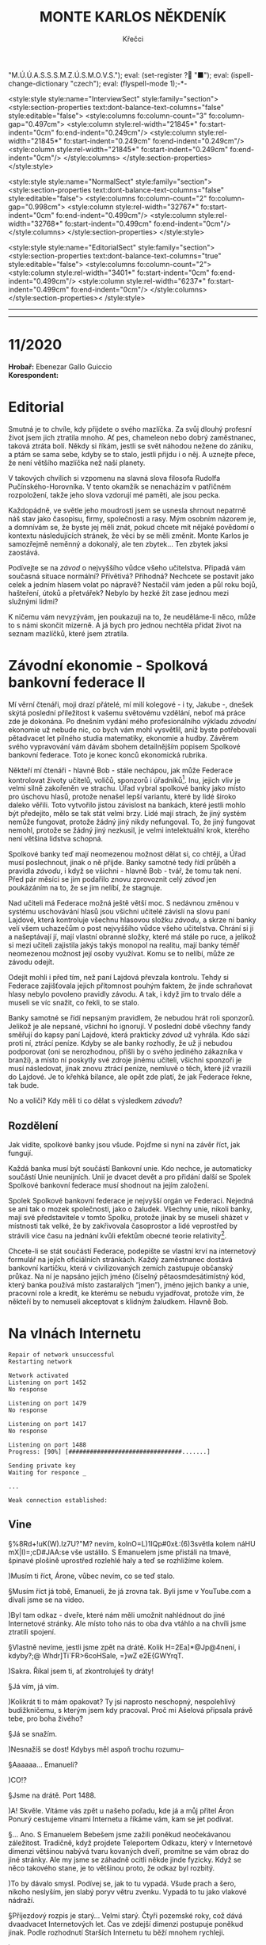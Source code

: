 # -*-eval: (setq-local org-footnote-section "Poznámky"); eval: (set-input-method "czech-qwerty"); eval: (set-register ?\' "“"); eval: (set-register ?\" "„");eval: (set-register ? "M.Ú.Ú.A.S.S.S.M.Z.Ú.S.M.O.V.S."); eval: (set-register ? "■"); eval: (ispell-change-dictionary "czech"); eval: (flyspell-mode 1);-*-
:stuff:
<style:style style:name="InterviewSect" style:family="section">
<style:section-properties text:dont-balance-text-columns="false" style:editable="false">
<style:columns fo:column-count="3" fo:column-gap="0.497cm">
<style:column style:rel-width="21845*" fo:start-indent="0cm" fo:end-indent="0.249cm"/>
<style:column style:rel-width="21845*" fo:start-indent="0.249cm" fo:end-indent="0.249cm"/>
<style:column style:rel-width="21845*" fo:start-indent="0.249cm" fo:end-indent="0cm"/>
</style:columns>
</style:section-properties>
</style:style>

<style:style style:name="NormalSect" style:family="section">
<style:section-properties text:dont-balance-text-columns="false" style:editable="false">
<style:columns fo:column-count="2" fo:column-gap="0.998cm">
<style:column style:rel-width="32767*" fo:start-indent="0cm" fo:end-indent="0.499cm"/>
<style:column style:rel-width="32768*" fo:start-indent="0.499cm" fo:end-indent="0cm"/>
</style:columns>
</style:section-properties>
</style:style>

<style:style          style:name="EditorialSect"         style:family="section">
<style:section-properties                  text:dont-balance-text-columns="true"
style:editable="false">   <style:columns    fo:column-count="2">   <style:column
style:rel-width="3401*"      fo:start-indent="0cm"     fo:end-indent="0.499cm"/>
<style:column          style:rel-width="6237*"         fo:start-indent="0.499cm"
fo:end-indent="0cm"/>        </style:columns>        </style:section-properties><
/style:style>

# ' Toggle smart quotes
# \n		newline = new paragraph
# f			Enable footnotes
# date		Doesn't include date
# timestamp Doesn't include any time/date active/inactive stamps
# |			Includes tables.
# <			Toggle inclusion of the creation time in the exported file
# H:3		Exports 3 leavels of headings. 4th and on are treated as lists.
# toc		Doesn't include table of contents.
# num:1		Includes numbers of headings only, if they are or the 1st order.
# d			Doesn't include drawers.
# ^			Toggle TeX-like syntax for sub- and superscripts. If you write ‘^:{}’, ‘a_{b}’ is interpreted, but the simple ‘a_b’ is left as it is.
#+OPTIONS: ':t \n:t f:t date:nil <:nil |:t timestamp:nil H:nil toc:nil num:nil d:nil ^:t tags:nil
---------------------------------------------------------------------------------------------------------------------------------------
#+STARTUP: fnadjust
# Sort and renumber footnotes as they are being made.
---------------------------------------------------------------------------------------------------------------------------------------
#+OPTIONS: author:nil creator:nil
# Doesn't include author's name
# Doesn't include creator (= firm)
:END:
#+TITLE: MONTE KARLOS NĚKDENÍK
#+SUBTITLE: Křečci

* 11/2020
*Hrobař:* Ebenezar Gallo Guiccio
*Korespondent:* 
* Editorial                                                             :250:
Smutná je to chvíle, kdy přijdete o svého mazlíčka. Za svůj dlouhý profesní život jsem jich ztratila mnoho. Ať pes, chameleon nebo dobrý zaměstnanec, taková ztráta bolí. Někdy si říkám, jestli se svět náhodou nežene do zániku, a ptám se sama sebe, kdyby se to stalo, jestli přijdu i o něj. A uznejte přece, že není většího mazlíčka než naší planety.

V takových chvílích si vzpomenu na slavná slova filosofa Rudolfa Pučínského-Horovníka. V tento okamžik se nenacházím v patřičném rozpoložení, takže jeho slova vzdorují mé paměti, ale jsou pecka.

Každopádně, ve světle jeho moudrosti jsem se usnesla shrnout nepatrně náš stav jako časopisu, firmy, společnosti a rasy. Mým osobním názorem je, a domnívám se, že byste jej měli znát, pokud chcete mít nějaké povědomí o kontextu následujících stránek, že věci by se měli změnit. Monte Karlos je samozřejmě neměnný a dokonalý, ale ten zbytek... Ten zbytek jaksi zaostává.

Podívejte se na /závod/ o nejvyššího vůdce všeho učitelstva. Připadá vám současná situace normální? Přívětivá? Příhodná? Nechcete se postavit jako celek a jedním hlasem volat po nápravě? Nestačil vám jeden a půl roku bojů, hašteření, útoků a přetvářek? Nebylo by hezké žít zase jednou mezi služnými lidmi?

K ničemu vám nevyzývám, jen poukazuji na to, že neuděláme-li něco, může to s námi skončit mizerně. A já bych pro jednou nechtěla přidat život na seznam mazlíčků, které jsem ztratila.
* Závodní ekonomie - Spolková bankovní federace II
Mí věrní čtenáři, moji drazí přátelé, mí milí kolegové - i ty, Jakube -, dnešek skýtá poslední příležitost k vašemu světovému vzdělání, neboť má práce zde je dokonána. Po dnešním vydání mého profesionálního výkladu /závodní/ ekonomie už nebude nic, co bych vám mohl vysvětlil, aniž byste potřebovali pětadvacet let pilného studia matematiky, ekonomie a hudby. Závěrem svého vypravování vám dávám sbohem detailnějším popisem Spolkové bankovní federace. Toto je konec konců ekonomická rubrika.

Někteří mí čtenáři - hlavně Bob - stále nechápou, jak může Federace kontrolovat životy učitelů, voličů, sponzorů i úřadníků[fn:1]. Inu, jejich vliv je velmi silně zakořeněn ve strachu. Úřad vybral spolkové banky jako místo pro úschovu hlasů, protože nenašel lepší variantu, které by lidé široko daleko věřili. Toto vytvořilo jistou závislost na bankách, které jestli mohlo být předejito, mělo se tak stát velmi brzy. Lidé mají strach, že jiný systém nemůže fungovat, protože žádný jiný nikdy nefungoval. To, že jiný fungovat nemohl, protože se žádný jiný nezkusil, je velmi intelektuální krok, kterého není většina lidstva schopná.

Spolkové banky teď mají neomezenou možnost dělat si, co chtějí, a Úřad musí poslechnout, jinak o ně přijde. Banky samotné tedy řídí průběh a pravidla /závodu/, i když se všichni - hlavně Bob - tvář, že tomu tak není. Před pár měsíci se jim podařilo znovu zprovoznit celý /závod/ jen poukázáním na to, že se jim nelíbí, že stagnuje.

Nad učiteli má Federace možná ještě větší moc. S nedávnou změnou v systému uschovávání hlasů jsou všichni učitelé závislí na slovu paní Lajdové, která kontroluje všechnu hlasovou složku /závodu/, a skrze ní banky velí všem uchazečům o post nejvyššího vůdce všeho učitelstva. Chrání si ji a našeptávají jí, mají vlastní obranné složky, které má stále po ruce, a jelikož si mezi učiteli zajistila jakýs takýs monopol na realitu, mají banky téměř neomezenou možnost její osoby využívat. Komu se to nelíbí, může ze závodu odejít.

Odejít mohli i před tím, než paní Lajdová převzala kontrolu. Tehdy si Federace zajišťovala jejich přítomnost pouhým faktem, že jinde schraňovat hlasy nebylo povoleno pravidly závodu. A tak, i když jim to trvalo déle a museli se víc snažit, co řekli, to se stalo.

Banky samotné se řídí nepsaným pravidlem, že nebudou hrát roli sponzorů. Jelikož je ale nepsané, všichni ho ignorují. V poslední době všechny fandy směřují do kapsy paní Lajdové, která prakticky /závod/ už vyhrála. Kdo sází proti ní, ztrácí peníze. Kdyby se ale banky rozhodly, že už ji nebudou podporovat (oni se nerozhodnou, přišli by o svého jediného zákazníka v branži), a místo ní poskytly své zdroje jinému učiteli, všichni sponzoři je musí následovat, jinak znovu ztrácí peníze, nemluvě o těch, které již vrazili do Lajdové. Je to křehká bilance, ale opět zde platí, že jak Federace řekne, tak bude.

No a voliči? Kdy měli ti co dělat s výsledkem /závodu/?
** Rozdělení
Jak vidíte, spolkové banky jsou všude. Pojďme si nyní na závěr říct, jak fungují.

Každá banka musí být součástí Bankovní unie. Kdo nechce, je automaticky součástí Unie neunijních. Unií je dvacet devět a pro přidání další se Spolek Spolkové bankovní federace musí shodnout na jejím založení.

Spolek Spolkové bankovní federace je nejvyšší orgán ve Federaci. Nejedná se ani tak o mozek společnosti, jako o žaludek. Všechny unie, nikoli banky, mají své představitele v tomto Spolku, protože jinak by se museli sházet v místnosti tak velké, že by zakřivovala časoprostor a lidé veprostřed by strávili více času na jednání kvůli efektům obecné teorie relativity[fn:2].

Chcete-li se stát součástí Federace, podepište se vlastní krví na internetový formulář na jejích oficiálních stránkách. Každý zaměstnanec dostává bankovní kartičku, která v civilizovaných zemích zastupuje občanský průkaz. Na ní je napsáno jejich jméno (číselný pětaosmdesátimístný kód, který banka používá místo zastaralých "jmen"), jméno jejich banky a unie, pracovní role a kredit, ke kterému se nebudu vyjadřovat, protože vím, že někteří by to nemuseli akceptovat s klidným žaludkem. Hlavně Bob.
* Na vlnách Internetu
~Repair of network unsuccessful~
~Restarting network~

~Network activated~
~Listening on port 1452~
~No response~

~Listening on port 1479~
~No response~

~Listening on port 1417~
~No response~

~Listening on port 1488~
~Progress: [90%] [################################.......]~

~Sending private key~
~Waiting for responce _~

~...~

~Weak connection established:~
** Vine
§%8Rd+!uK(W).Iz7U?"M? nevím, kolnO=L)1IQp#0x\L:(6)3světla kolem náHU mX|I)=;cD#JAA:se vše ustálilo. S Emanuelem jsme přistáli na tmavé, špinavé plošině uprostřed rozlehlé haly a teď se rozhlížíme kolem.

)Musím ti říct, Árone, vůbec nevím, co se teď stalo.

§Musím říct já tobě, Emanueli, že já zrovna tak. Byli jsme v YouTube.com a dívali jsme se na video.

)Byl tam odkaz - dveře, které nám měli umožnit nahlédnout do jiné Internetové stránky. Ale místo toho nás to oba dva vtáhlo a na chvíli jsme ztratili spojení.

§Vlastně nevíme, jestli jsme zpět na drátě. Kolik H=2Ea]*@Jp@4není, i kdyby?;@ Whdr]Ti`FR>6coHSale, =}wZ e2E{GWYrqT.

)Sakra. Říkal jsem ti, ať zkontroluješ ty dráty!

§Já vím, já vím.

)Kolikrát ti to mám opakovat? Ty jsi naprosto neschopný, nespolehlivý budižkničemu, s kterým jsem kdy pracoval. Proč mi Ašelová připsala právě tebe, pro boha živého?

§Já se snažím.

)Nesnažíš se dost! Kdybys měl aspoň trochu rozumu--

§Aaaaaa... Emanueli?

)CO!?

§Jsme na drátě. Port 1488.

)A! Skvěle. Vítáme vás zpět u našeho pořadu, kde já a můj přítel Áron Ponurý cestujeme vlnami Internetu a říkáme vám, kam se jet podívat.

§... Ano. S Emanuelem Bebešem jsme zažili poněkud neočekávanou záležitost. Tradičně, když projdete Teleportem Odkazu, který v Internetové dimenzi většinou nabývá tvaru kovaných dveří, promítne se vám obraz do jiné stránky. Ale my jsme se záhadně ocitli někde jinde fyzicky. Když se něco takového stane, je to většinou proto, že odkaz byl rozbitý.

)To by dávalo smysl. Podívej se, jak to tu vypadá. Všude prach a šero, nikoho neslyším, jen slabý poryv větru zvenku. Vypadá to tu jako vlakové nádraží.

§Příjezdový rozpis je starý... Velmi starý. Čtyři pozemské roky, což dává dvaadvacet Internetových let. Čas ve zdejší dimenzi postupuje poněkud jinak. Podle rozhodnutí Starších Internetu tu běží mnohem rychleji.

)Pomaleji.

§Ne, rychleji. Stane se toho víc ve stejné periodě.

)To je pomaleji.

§Ne, není.

)Je.

§Každopádně!

)Promiň.

§Tu nikdo neuklízel už pěknou řádku let.

)Z okna vidíme koleje, po kterých by měly přijíždět vlaky plné cestujících, ale rychlý pohled odhalí, proč žádný nevidíme. Koleje jsou přerušené sotva pět set metrů od stanice, kde končí náhlým štěrkem a kusy železa náhodně rozházenými po zemi.

§S Emanuelem vystupujeme ze stanice a před námi se ocitá ponurý a osamělý svět prázdnoty.

)Je to zahrada, ale bez života. Už to muselo být dávno, co Starší Internetu odpojili zdejší IP - Injekce Prosperity. Stromy stojí zcela mrtvé, jejich větve zčernalé a bez plodů či listí, a tráva se změnila v prach, který naše podrážky drtí za nepříjemného skřípání při každém kroku.

§Procházíme kolem zcela zničené sochy, která letivše jakoby udeřená ohromnou silou leží s rozdrcenými rysy deset metrů od stojanu a je k nerozeznání. U stojanu je dávno nečitelný nápis a... stopky, nastavené na šest sekund.

)O takových místech jsem četl. Když Starší Internetu odpojí IP, není tomu dlouho, než stránka zmizí z paměti počítačů. Takové ubohé místo pak přežívá jen v nevymazaných /cachích/[fn:3] zapomenutých internetových prohlížečů. Pravidelné větry zvané DBH (Delete browsing history) ničí zdejší krajinu k nerozeznání. Ta socha, stejně jako další, které vidíme cestou, byla odnesena větrem. Podle mě není pochyb - ocitli jsme se ve stránce, která byla vymazána z Internetu a toto je jen její zapomenutá vzpomínka.

§Odpojené stránky požírají sami sebe jako paraziti donekonečna, až z nich nezbude nic než trosky a prach.

)S Emanuelem procházíme kolem zbořeného pavilonu. Střecha je propadlá a okenice jakoby vylomené. Jejich dřevo leží uprostřed bývalého majestátního prostoru, spálené na uhel. Kolem se povalují tenké, roztrhané hadry, jejichž barvu není možné určit už ani forenzně.

§Zřejmě bandité Dark Webu. Uprchlíci z očí Starších Internetu či služebníci Temné strany, zrození v hlubinách Dark Webu a vyslaní tamních chaosem na mise zákeřnosti. Radši se tu nezdržovat.

)Jdeme dál a před námi se otevírá pohled mezi trouchnivými stromy na stavbu kdysi velké impozantnosti. Její zdi a věže jsou naprosto zbořené, jakoby seshora.

§To se stává. Poškozené pakety padají na opuštěné stránky jako meteority z nebes a ničí, co je napadne. Pojďme se podívat.

)Proti mému lepšímu úsudku jsem následoval Emanuela a vidím na vlastní oči vnitřek této stavby. Je kamenná, s mramorovou podlahou, poškrábanou a zašpiněnou, ale místy proniká nánosy prachu a plísně bělost ztracených dní.

§Je tu mnoho místa, většina zaplněná knihami. V opuštěných knihovnách v jiných dimenzích by se dávno oblékly do pavučin, ale zde ani pavoukovci nemohou přežít. Drobná zvířata mizí velmi rychle.

)Avšak z velikosti knihovny je patrné, že neschraňovala jen knihy. Jsou tu prostory pro celé další budovy, prázdnější než prázdnota sama. Bílé sluneční paprsky pronikají oslabené bojem s hustými mraky škvírami ve zdech a stropech a osvětlují chodby a zákoutí, které musely být udržovány elektrickým osvětlením. To je ale dávno v zapomnění času, spolu se vším ostatním.

§Je to smutný pohled.

)A nebezpečný. Vítr se může vrátit každou chvíli a nikdo neví, kdy vám poškozený paket spadne na hlavu. Nemluvě o těch banditech.

§Dobrá. S Áronem se vracíme na nádraží, kde ale není žádný další odkaz, kterým bychom se mohli dostat pryč. Vlaky tu nejezdí a nikdo nás jen tak nevyzvedne. Nezbývá, než opustit Internet docela.

)To ale není jen tak. Nemůžete jenom vystoupit, kde chcete a kam chcete. Na nádraží jsme viděli Cestovač, tzv. Router, který spojuje naši dimenzi s touto. Ten vás vždy zavede do nebo z Internetu, ale pouze do počítače, ke kterému je připojený. My dva máme připravený počítač ve studiu Monte Karlos, ale tam se teď nemůžeme dostat.

§Uvidíme, kde skončíme. Oba se dotýkáme zlatého stojanu s rudě zářícím kamenem na vrchu a neviděná síla nás tahá vzhůru skrz digitální překladač, který mění jedničky a nuly v protony a neutrony.

"Co to sakra je?"

)Ocitli jsme se v pokoji nějakého chlapce...

"Je mi sedmnáct!"

)... sedmnáctiletého chlapce, který se v pyžamu chystal podívat se na YouTube. Opatrně, ať se neztratíš, chlapče.

"Vypadněte z mého pokoje!"

§Ano, Árone. Ten chlapec po nás chce, abychom ho nechali v míru a pokoji.

"V /jiném/ pokoji, hlavně!"

)Tak dobrá. Děkujeme vám znovu, že jste k nám zavítali.

§Pro dnešek se s vámi loučíme.

$A Bytu zdar!

"/Vypadněte!/"

~Connection terminated~
* Závod
** Vývoj                                                                :400:
Veřejným světem otřásla nedávná zpráva, vysílaná na všech kanálech všech dimenzí, že Rada Odvážných byla rozpuštěna. Časy se mění, řeka dění odnáší kapky současnosti do oceánu zapomnění, ano ano, ale tohle jsme opravdu nečekali.

Zpráva byla vyhlášená paní Lajdovou osobně, ve videu, ve kterém se necharakteristicky ukázala z masa a kostí[fn:4]. M.Ú.Ú.A.S.S.S.M.Z.Ú.S.M.O.V.S. nás nepřipravil na žádné podobné prohlášení, ale po horečném telefonátu s paní Lajdovou a Spolkovými bankami vehementně přitakával. Nezbývá než hodit podezření a konspirace za hlavu a přijmout to jako skutečnost.

Nikdo pak nebyl zaskočen následným dodatkem, že žebříček Dvaceti statečných se stává soukromým vlastnictvím jeho nejvýše postaveného kantora, současně (a možná navěky) paní Lajdové, a nebude dále zveřejňován. Monte Karlos se pokusilo sestavit si žebříček vlastní, ale jelikož je pořadí učitelů v /závodě/ počítáno podle jejich hlasů a jelikož jsou tyto hlasy umístěny v paranoidně nespolupracujících Spolkových bankách a jelikož každý učitel platí měsíční poplatek paní Lajdové, většinou v podobě hlasů, nemáme dostatečná data takový krok učinit.

"Paní Lajdová klouže hlouběji a hlouběji do roztoku paranoi a megalomanství," řekl Někdeníku odborník Alberto Buštěníče[fn:5]. "Její kroky jsou závratně ovlivněné sebemenšími událostmi." Někdeník s jeho soudem souhlasí. Po nezdařilé koupi vojska od pana Horkého poslala zbytky své rozpadající se armády, obsadila jeho území a přivlastnila si jeho vojáky. Spolu s absolutní vládou nad Spolkovými bankami, které jí poskytují víc podpory, čím víc má hlasů, se jí podařilo zahnat všechny své odpůrce do kouta a získat hlasů ještě víc.

Některé vlády světa a vesmíru se koukají jejím směrem s nepříjemnou předtuchou. Jistí boháči už připravují odvetný tým, který zatím nečině postává opodál, protože Lajdová od předminulého pátku odmítá opustit svou dimenzi i v podobě hologramu (anonymní zdroje říkají, že po konfliktu s neznámým kantorem se bojí o svou bezpečnost) a lokace její dimenze je zcela neznámá. Zmínění boháči vynakládají mnoho úsilí ji a centrum jejích armád lokalizovat, ale faktem zůstává, že kromě ní samotné a Spolkových banek nikdo neví, kde je, ani kudy se tam dostat.
** Rozhovor
Jelikož paní Lajdová úspěšně ovládla M.Ú.Ú.A.S.S.S.M.Z.Ú.S.M.O.V.S. a celý /závod/, musí se kantoři řídit její vyhláškou, že nesmí bez jejího svolení kontaktovat okolní svět. Lajdová takové svolení ještě neudělila. Monte Karlos tak zbyla jen jediná možnost - pozvat paní Lajdovou.

Byli jsme domluveni, vše bylo nachystáno, její hologramový stupínek čekal v našem studiu, ale když přišlo na tu očekávanou chvíli, nikdo se neobjevil. Naši technici hlásili náhlou ztrátu spojení. Bohužel, kvůli technickým potížím, za které byli patřiční odborníci vyhozeni, ač přísahali, že to nebyla jejich chyba, vám v tomto čísle nemůžeme přinést žádný rozhovor.

Ale nezoufejte, příště tu máme někoho extra.
* Korespondent
* Lifestyle
** Karlos-čepice
* Šeiner
** Lekce bankomata
*** Lekce XXX
Když se stanete bankomatem, vyfasujete malý přenosný tablet, kterým s vámi vaše banka komunikuje. Je to malá, roztomilá věcička, jejíhož zvonění jsem se děsila, schoulená ve stanu s koleny pod bradou.

Logicky jsem věděla, že to bylo zbytečné. Žádná banka neodsoudí bankomata během jedné noci, i když o mém porušení pravidel se jistě už mluví. Dřívěji toho dne jsem pomohla kantorům Horkému a Šeinerovi proti pravidlům /závodu/, když jsem je varovala na příchozí hrozbu. Bankomati nemají soudy - uděláte chybu a váš křeček to schytá.

Prakticky jsem se klepala hrůzou. Už několik hodin.

Z panického transu mě probraly kroky po travnaté podlaze. Šeiner zastínil světlo a jeho silueta padla na tablet přede mnou.

"Jste v pořádku, Kulibrko?" zeptal se mě. V pořádku? Ne, rozhodně jsem nebyla v pořádku. Porušila jsem pravidla a pak byla svědkem jejich mnohanásobně většího znesvěcení kantorem Lajdovou, která se mě pokusila zabít, ač věděla, že jsem bankomat a není to povolené.

Šeiner pokračoval, chápající mé rozpoložení. "Zdenka zmizela v Iráku. Nevíte, jaké portály tam jsou?"

Zdenka Lajdová, které Šeiner umístil do limuzíny sledovací zařízení, odjela do své dimenze a Šeiner tak ztratil spojení. Nikdo nevěděl, kde se schovává, ale my teď znali pozici portálu a to stačilo. /My/? Ne - ne my. Oni. Já jsem bankomat.

"Nepodařilo se mi převést její hlasy," řekl Šeiner. Horký zachytil signál, kterým Lajdová poslala své bance příkaz k převodu hlasů na jeho účet. Šeinerovi se ale nepovedl zreprodukovat. "Musí mít nějaké další bezpečnostní pojistky."

On a jeho bezpečnostní pojistky. Nebýt něho, nikdy bych se nedostala do této situace. Byla to jeho chyba, že jsem porušila pravidla. Chránila jsem /jeho/. A to na něj chtěla Lajdová střílet. Já jen byla v cestě.

Ale ne. Takhle se bankomat chovat nesmí. Emoce - to je zlo. Nic jsem ale neřekla, příliš zachvácená nepovoleným strachem. Tablet ležel na zemi nečinný, jako jsem měla zůstat já.

"Pojďte," pobídl mě Šeiner. "Máme spoustu práce."
*** Lekce XXXI
Hong Kong. Město divů. Nebo něčeho takového. Stála jsem vysoko nad ulicemi v dvaaosmdesátém patře vládní budovy a sledovala bilboard pověšený naproti přes ulici. "PŘIJĎTE DO KAMELOTU - MÁME RODINNÉ SLEVY!" Rychnovský pracuje rychle.

Za mnou seděl shromážděný sněm mnoha vládních úředníků na těch nejvyšších pozicích a tvářili se, že tam nejsem. Já se tvářila také a všichni jsme byli spokojení. Šeiner seděl na pohodlném křesle obklopený obleky s mračícími se tvářemi uvnitř.

"V takovém případě," vysvětloval, "by se vaše vláda těšila podpory výherce /závodu/. Čína má jistě také nějaké učitele a podobné kontakty... neuškodí."

"Kantore Šeinere," řekl předseda sněmu, "slibujete nám nejisté a matné výhody výměnou za mnoho peněz a práce."

"Tak to vezměme jinak." Šeiner se rozvalil a usmál. "Pravidelnými útoky na /nelegální/ internetové stránky si u nás koupíte svržení Lajdové. Sami nevíte, co s ní. My ano. Vy nemáte prostředky, my ano. Nejste chráněni pravidly /závodu/. My ano." Nechtěně jsem cukla hlavou. "Stojí vám to za to?"

Trvalo další čtyři hodiny, než se dohodli, že stojí.

Toho večera jsme kráčeli tmavými uličkami ve stínu příslovečného svícnu. Šeiner, byl na radaru paní Lajdové, ale v davu se jednoduše ztratí. Najednou mě vtáhl za rukáv do náhodného vchodu. Prošel rychle úzkou chodbou s jedním blikajícím světlem a narval nás oba do stísněného prostoru před prázdnou kasou ve výklenku, který v noci snil, že se stane pokojem.

"Haló?" volal třikrát, než zpoza pultu vyskočil malý Číňan v techno oblečení vhodném do všech patnácti ročních období.

"Si, señor?" zakvičel.

"Zásilky pro Muže světla."

"Heslo?"

"Jára Cimrman, ležící s PC."

"Ein Moment, bitte." Obchodník zalovil pod pultem a vytáhl dva předměty. Jeden vypadal jako malá krabička, ale zněl na skleněném pultě jako kus kovu. Druhý byl malý list papíru v neoznačené obálce.

Šeiner nejprve zkontroloval obálku. Čekala v ní vstupenka na virtuální sjezd Ča-PC-la. Druhý balík skýtal černý smartphone v plastovém obalu.

"счастливый?" zeptal se mužík u kasy.

"Ano," přikývl Šeiner. "Velmi."
*** Lekce XXXII
Bankomati cestují. Mezi dimenzemi, mezi městy, mezi sídly. Většinou autobusem.

Už třetí den jsem se plahočila v jednom pojízdném "domě" s Šeinerem, Horkým a Jakešovou. I v zimě je v Turecku vedro, to vám povím. Klimatizace pracovala naplno, ale nebyla postavená na dlouhodobou bitvu se sluncem.

Rychnovský k nám přisedl na naší poslední zastávce. Šeiner ho zasvěcoval. "... Čína je připravená náhodně odhalovat nelegální internetové sítě Iráku. Čekají na můj pokyn. Za pár dní máme schůzi s Ča-PC-lou," ukázal mým směrem. Můj svěřený učitel měl stále pocit, že jsem s ním na jedné lodi. Nevyvracela jsem mu to - jeho chyba. Nedělala jsem nic, jen poslouchala, jak by správný bankomat měl.

"Operace Tron ještě potřebuje Super-satelit. Což mi připomíná..." Hodil Horkému telefon, který si vyzvedl v Hong Kongu. "Počkej, až ti zavolám, že jsme připravení, Jiří."

"Ano, Jiří."

Rychnovský se usmál a četl ze svých poznámek. "Já jsem už dovezl vrtačky do Kamelotu. Velmi veřejně, dalo by se říct. Takže co je teď na programu?"

"Satelit," řekl Horký.

"Ano," Jakešová zvedla klobouk z čela a začala se jím ovívat. "S ním mám nápad. Potřebujeme nad ním kontrolu, ale také potřebujeme, aby si Zdenka nevšimla, že ji máme, je to tak?" Mužská část jízdy přikývla. Horký držel v rukou studenou plechovku od piva. Rychnovský si srovnával poznámky na listech papíru. Jakešová se letmo podívala na mě, ale když viděla, jak se tvářím, sáhla po Šeinerovi, který měl jediný volné ruce.

"Podrž mi to," řekla a hodila mu klobouk. Pak začala gestikulovat nově osvobozenými prsty. "Lajdová má kontakt mezi velením Satelitu na orbitu. Když něco uděláme, řeknou jí o tom. Když od nich neuslyší, dojde jí, že jsme něco udělali. Takže my musíme ovládnout ne Satelit, ale jeho posádku. Oni pak můžou sledovat, co chceme my, a říct Lajdové, co chceme, aby věděla."

"Jak si to představuješ?" zeptal se Horký. I já byla skeptická. Neznělo to jako plán, ale jeho chabé shrnutí.

"Podplatíme je. Nebo jim budeme vyhrožovat. Na tom nesejde." Šeiner se zamračil, ale než stihl protestovat, Jakešová pokračovala. "Mí počítačoví umělci vyrenderují krajinu tak, jak chceme, aby ji Lajdová viděla, a my přitom dostaneme skutečné snímky."

"Někdo by musel být nahoře a dohlížet na posádku osobně," namítl Rychnovský.

Jakešová pokrčila rameny. "Já mám volno." Náhle se vystrašeně rozhlédla po svých kluzkých přátelích. Viděla plechovku a poznámky a svůj klobouk. Pak se podíval na své ruce v rostoucí panice. "Kdo řídí?"
*** Lekce XXXIII
Z autobusu jsem vystoupila jako poslední. Byla jsem nejblíž východu, ale předstírala jsem, že mi upadla tužka. Uvnitř bylo horko k nevydržení, a protože se ukázalo, že nejsem tak dobře vycvičená, jak jsem si myslela, chtěla jsem se postavit svým nezvaným vjemům čelem a ukázat jim, kdo je pánem. Nával skutečností turecké pouště mě přinutil teskně zavzpomínat na to nesnesitelné dusno uvnitř, jakmile jsem seskočila z poledního schodu.

Stála jsem uprostřed obrovského architektonického projektu na dohled od hranice Turecka s Irákem a vesnice těsně za ní. Tisíce a tisíce lidí pobíhali všemi směry, včetně vertikálního, a nesli s sebou kovové pláty a dřevěná prkna.

"Vítejte ve stanici Alkesh," pozdravil nás odněkud se vynořivší průvodce. "Mohu vám nabídnout--"

"Ne," řekl Rychnovský.

"Ráda," řekla Jakešová.

"Zmiz," řekla Malá, která se k nám blížila dlouhými kroky. Průvodce se uklonil a odplazil se. "Jaká byla cesta?" zeptala se.

"Velmi pohodlná," odpověděl Šeiner.

"Od tebe to znamená cokoliv," usmála se Jakešová.

"Byl to děs," prohlásila Malá ze zkušenosti. "Ale tady je to ještě horší."

Horký se rozhlédl po malých lešeních a pilně pracujících Turcích. "Jde ti to dobře," pochválil ji.

"Jistě, že mi to jde dobře. Počkejte tu. Řeknu..." odkašlala si, "šéfovi, že jste dorazili." Všichni učitelé této prazvláštní jednotky měli stále problém s tím, že Macháček prozatím převzal vedoucí pozici. On byl jediný, kdo se ve válce vyznal.

Malá odešla. Promotala se mezi napůl sestavenými dřevěnými replikami armádních bunkrů a ztratila se mezi stovkami opálených vojáků cvičících mimo staveniště. O pár desítek minut později se vrátila s Macháčkem v patách. Všichni ostatní učitelé zatím obdivovali preciznost, s jakou se chopila svého uměleckého díla.

"Jak jde projekt Tron?" zeptal se Macháček po příslušných zdvořilostech.

"Podle plánu," řekl Horký.

"A vrtačky? Bilboardy?" Otočil se na Rychnovského, který pyšně přikývl. "Satelit?"

Jakešová mu vysvětlila svůj plán a Macháček se usmíval, což jsem brala jako výraz spokojenosti. Jeden nikdy neví... Macháček chtěl setkání pro tu chvíli rozpustit, když se ozval Šeiner. "Ne."

Všichni se na něj podívali. "Ne?" zeptal se Horký. "Ne?" přitakala Malá.

"Ne," stál si za svým Šeiner.

"Ne?" vyzvídal Rychnovský.

"Další člověk, který řekne 'ne,' dostane do holeně," varoval Šeiner a mával při tom svou vycházkovou holí. "Musím to opakovat?"

Jakešová zavrtěla hlavou. "Ne," řekla a dostala holí do holeně.

"Podplácení?" ptal se Šeiner nevěřícně. "Výhrůžky? Já nevěřím svým uším. My máme být /lepší/ než Zdenka. /Lepší/. O čem mluvíte je úplně stejné."

Horký zvedl ruku. "Poslouchej, chápu--"

"Ne!" Šeiner svíral svou hůl blednoucími klouby. "Ne! /Lepší/, řekl jsem. Žádné podplácení, žádné vyhrožování. Vysvětlíme jim, co se děje, a jestli nebudou spolupracovat, vymyslíme něco jiného! Rozumíme si?"

Rozhlížel se po všech přítomných, až jeho pohled padl na mě. Překvapilo mě, když nepovolil. Jako by vyzýval i mě.

"Dobře," souhlasil Macháček. "Když to nebude fungovat, vymyslíme něco jiného." Jeho lež byla očividná, ale Šeiner ji vidět nechtěl.
*** Lekce XXXIV
Učinila jsem rozhodnutí. Dávejte dobrý pozor - bankomat většinou není v pozici, kde by bylo nutné něco takového dělat, ale o to jsou ty momenty důležitější, kdy na vás svět volá, abyste se rozhodli sami za sebe.

Nebyla jsem nejlepší bankomat. Neúcta kantora Lajdové k pravidlům /závodu/ možná pramení z lidí jako já, kteří je sami neuctívají s patřičnou vervou. Takže mé rozhodnutí je následující - od této chvíle podle pravidel a pouze podle nich. Už žádné přešlapy, už žádné chyby a pochybnosti. Kodex je mým životem a jeho porušení jako bodnutí nože do mě samé.

"Něco si vyberte - ani nemusíte lhát." Šeiner stál uprostřed místnosti postavené z kabelů a cívek v obleku, který ho pokrýval od hlavy k patě, včetně očí. Mluvil do mikrofonu pověšeného za levé ucho a rozhlížel se vlevo i vpravo, jako by kolem byl někdo jiný než já. "Mluvte o SQL injekcích a zabezpečení http. Zmiňte Stuxnet a další internetové viry. Hlavně, ať se bojí."

Šeiner byl odříznutý od světa smrtelníků a napojen do virtuální schůze programu Oasis. Jeho vstupenka ho dostala na pravidelný sjezd počítačových expertů Ča-PC-la, kde připravoval základy pro bezpečný pochod vojáků své aliance.

"A kdybyste nenápadně zahrnuli, že Irák je velmi nezabezpečena země, byl bych vám vděčný." Chvíle ticha. Pak se široce usmál. "To je od vás milé. Teď--" Zazvonil mu telefon. "Promiňte. Někdo mě potřebuje. Ale vy už víte, co dělat, že?" Pauza. "Skvěle. Bytu zdar!"

Šeiner si sundal VR brýle a seskočil z plošiny. Zmáčkl tlačítko na čím dál naléhavějším telefonu a nad dlaní se mu objevil hologram Jakešové. "Ahoj, Jiří."

"Ahoj."

"Nepřerušuj. Máme problém."

"Nepomůžou?"

"Pomůžou." Jakešová zvedla ruku a chytila se rohu kovové skříně, jako by se potřebovala ustálit.

"Kde jsi?" zeptal se Šeiner.

"Za chvíli se nalodím na Satelit." Volala nám z vesmíru. "Už máme spojení s posádkou. Posílají nám obrázky, co si vyžádala Lajdová, ale ještě nemáme čas to upravit."

"Aspoň něco. Dej vědět, až to budeš mít."

"Jo, jo. O to nejde. Ten Satelit - přesouvá se na vaši polohu."

Šeiner ji chvíli mlčky pozoroval. Pak mlčky vystartoval raketovou rychlostí a telefon nechal spadnout na zem. Vyběhl z místnosti, slyšela jsem ho otočit se a mlčky vběhl zase zpátky. "Kulibrko!" zakřičel na mě mlčky. Jasně. Problém.

Utíkali jsme, co to šlo. Z tábora pokrytého Frodovým polem se značkou PST - Proti-Sauronovská Technologie - jsme vyrazili na západ. Frodovo pole tábor před Satelitem drželo v bezpečí, aspoň prozatím, ale my dva jsme podle zvědů Lajdové měli být v nedalekém paláci a bezradně se bát, že na nás přijde. Kdyby nás Satelit neviděl, začala by Lajdová pátrat dřív, než nám bylo příhodné.

Když jsme se doklouzali po vlastním potu ke dveřím paláce, nezbylo než doufat, že jsme včas. Musím víc cvičit - i ten Šeiner mě předběhl.
*** Lekce XXXV
O týden později se vzduchem roznesl výbuch patnácti kilogramů dynamitu.

"Stačí?" zeptal se Šeiner. Malá se podívala na oblak prachu zvedající se z písečné duny.

"Stačí," řekla a do notesu zapsala zprávu o pokusu - /neúspěšný - ztráta spojení/. Předala knihu poslovi, který ji během odnesl z našich očí. V dálce se pomalu rozpohybovali vojáci, kteří přerušili svůj trénink, aby kantorům nelezli do práce.

Šeiner se podíval do nebe téměř přímo do slunce. "Myslíte Kulibrko, že o nás už ví?"

"Na to nepotřebuje Satelit," řekla Malá a sledovala Šeinerův pohled, "i když je Frodovo pole vypnuté. Ta vesnice na to stačí." Kývla hlavou k vesnici za hranicí států. "Někdo nás vyfotí, dá to na internet a Zdenka má jasno."

Šeiner si povzdechl. "Já se snažím."

Ráda, že nečekal na odpověď ode mě, otočila jsem se směrem k bunkrům. Skvostně sestavené a nabarvené napodobeniny válečných bunkrů a pojízdných tanků lemovaly údolí mezi písčitými pahorky, všechny natočené směr Irák. Jen stěží by někdo hledal chybu v nátěru či nesprávné proporce hlavní, ale Malé se podařilo vytvořit něco s očividnou chybou, která ale vypadala, že neměla být odhalena. Vše vycházelo dobře.

"Víme jistě, že jí to odnese?" ptal se Šeiner dál. Malá se podívala za poslem, který před okamžikem odběhl.

"Ano," ujistila ho. "Špeh je to určitě. Pošle jí to, časem."

"To je dobře."

Skrz řady cvičících vojáků se k nám prodral Rychnovský se složkou v ruce. Kráčel razantně a cílevědomě. Když stanul před oběma učiteli a pokynul mi hlavou na pozdrav, uhodil vítězně složkou o stůl až to zadunělo.

Šeiner složku otevřel a nadskočil radostí. "Ha!" volal. "Ha! Ha! Ha!"

"Ale..." usmívala se Malá.

"Tohle," ukázal Rychnovský na levou fotografii, "je doprovod Zdenčina vyslance na Bahamách. Tohle," dloubl do pravé, "je východní Sibiř. To je ta fotka, kterou Zdenka dostane. Úplně vymyšlená."

"Takže kantor Jakešová zajistila Satelit?" ujistila jsem se. Rychnovský přikývl a Šeiner už vytáčel kontakt na svém telefonu.

"Haló? Čína? Tady Šeiner. Spusťte to." A pak znovu. "Jiří? Ahoj. Projekt Tron je aktivní. Opakuji, zahaj projekt Tron."

Lajdová jde ke dnu. Chtělo se mi skákat radostí a zpívat národní písně. Stála jsem jako skála.
*** Lekce XXXVI
Následující dny jsme strávili s Šeinerem v jeho paláci. Já ho pozorovala, jak chodí z kouta do kouta a mne si bradu, jako by nevěděl kam se podít (hra pro špiony a špehy Lajdové), zatímco čínská vláda páchala útok za útokem na náhodné internetové stránky v Iráku s nezákonně umístěnými filmy či na ty, které prodávaly informace o kreditních kartách. Počítačoví experti světa začali vypouštět na internet informace o nebezpečí webových sítí. Nerozuměla jsem z toho ničemu, ale Šeiner tvrdil, že mají pravdu.

Sem tam některý z nich nepřímo naznačil, že Irák je jedním z mnoha špatně chráněných míst. Zatímco filmové streamy a torrenty padaly pod údery dálného východu a pocit bezpečí mizel ze všech uživatelů internetu, nesmyslný zápis o neúspěšném pokusu zbraně naváděné internetovými vlnami si dral cestu k uším v neznámé dimenzi, kde Dáma hrozeb seděla daleko od dosahu pozemských zákonů.

Rychnovský dodal druhou várku vrtaček do Kamelotu a Horký podstrčil upravený telefon vyslanci na Bahamách. Telefon vysílal slabé internetové signály dronu, který pak sledoval vyslancův průjezd Irákem a byl sestřelen protivzdušnými obrannými systémy Lajdové. Podrobný průzkum odhalí, že byl naváděn přes internet.

Šeiner a jeho spolek sledoval dráhu letu dronu Satelitem, který se jim podařilo ovládnout bez vědomí jejich soupeře, aspoň pokud si mohli být jisti. Viděli, co se s ním stalo a že zpráva o naváděcím systému se k Lajdové dostane.

Překvapilo mě proto, když ve dveřích jednoho večera stanul Šeiner se zdrcenou tváří. "Kam se poděla vaše dobrá nálada?" zeptala jsem se.

"Přišel jsem na ten problém s převodem hlasů," řekl a sedl si na kraj postele. "Vysledoval jsem dráhu toho signálu. Nemířil k bance, ale do Iráku. Zdenka si zařídila šikovný systém. Instrukce pošle do své dimenze, kde se teprve přepošlou dál. Bankovní převod proběhne, jen pokud přijde rozkaz z tamního počítače. Takže se můžeme rozloučit s jednoduchým řešením."

Mlčela jsem.

"Copak? To mi ani neřeknete, že krást body je nezákonné?"

"Bankomatům nepřísluší vyjadřovat se ke strategiím učitelů."

"Madam Kulibrko, my se snažíme upravit /závod/, aby nebyl tak striktní a krvelačný. Závislost na sponzorech znamená závislost na banokmatech, kteří sponzorům hlásají, kdo je jak dobrý, a tudíž znamená závislost na bankách, které když se rozhodnou, jak /závod/ skončí, nikdo s tím nic neudělá." Nereagovala jsem. "/Pálkovská suaqd/, Dagmar a její únosy a teď Zdenka jsou všechno jen výsledek špatného systému."

Nic.

"Vy jste málem zemřela, když někdo natahoval pravidla, až je natáhl."

To byl velmi dobrý argument. "Bankomatům nepřísluší vyjadřovat se ke strategiím učitelů."

Povzdechnutí od Šeinera. "Madam Kulibrko,---" Dál se nedostal. Palácem se roznesl hlasitý zvuk sirény ohlašující blízký fyzický kontakt. Byli jsme v obležení. Šeiner vstal. Já si vzala svůj pojízdný kufr. Zvenku nám silné reflektory poslali zprávu, že nemáme šanci, v podobě bílých kuželů světla. Šeiner a já jsme dorazili do kuchyně ve chvíli, kdy palácem zaduněl zvuk proražených pancéřových dveří. Zalezli jsme do skříně a pokračovali dál tajnou chodbou. Lajdová ztratila trpělivost. Bylo načase se přemístit.
*** Lekce XXXVII
A zase v autobuse, jenže tentokrát přeplněném k prasknutí a na cestě plné aut, karavanů, zájezdových a vyhlídkových vlaků a podobně. Seděla jsem na svém vlastním sedadle spolu s ostatními bankomaty, kteří měli čas se připojit. Společně jsme zabrali desetinu místa jinak okupovaného učiteli a Macháčkem špičkově vycvičenými vojáky. Měli jsme na sobě košile s krátkými rukávy a barevnými květinami, kraťasy či malé sukně a sem tam i slamák. Šeiner seděl vepředu vozu a četl noviny.

Projeli jsme širokým portálem a zařadili se do kolony pro kontrolu vjezdů. Nad silnicí visel digitální plakát, který dělal slušnou impresi řvaní nám do uší. Říkal: VÍTEJTE V KAMELOTU! PRVNÍ DVA DNY ZDARMA PRO TÝDENNÍ POBYT V ARTUŠOVÝCH LÁZNÍCH!

Město se topilo v turistech. Turisté se topili v turistech. Ukázalo se, jak Macháček předpovídal, že zmást širokou veřejnost reklamními bilboardy není těžké.

Když na nás přišla řada, sroloval řidič okénko vedle Šeinera. "Doklady, prosím," dožadoval se strážník v brnění. Šeiner mu podal houf papírů a vrátil se ke svým novinám.

"Věděli jste," řekl nikomu konkrétnímu, "že Monte Karlos Někdeník má korespondenty z vesmíru?" Strážný ho musel poklepat na rameno, aby mu mohl vrátit doklady. Šeiner pak spokojeně pokračoval. "Píše tam i nějaká módní paní."

Pohledem jsem sledovala strážného na jeho obchůzce kolem autobusu. Všiml si nezvykle nízkého posazení podlahy a špatně natřené veselé barvy na vojensky laděném pozadí. Otevřel kufr a v hlavě si propočítal, že asi dvacet procent úložného prostoru jsme mu neukázali. Dal si dvě a dvě dohromady, přimyslel si trojku a vyšla mu sedmička. Po zuby ozbrojená, do Kamelotu se vtírající, falešnými dokumenty mávající, za turisty se vydávající, něco nekalého mínící sedmička.

"Můžete pokračovat."

Šeiner přikývl. "Jeden z nich dokonce píše z budoucnosti. To by mě zajímalo..."

Otočila jsem se v sedadle a pozorovala strážného. Podplacený Lajdovou, vsadila bych se. Náš příjezd mezi davy a davy turistů, stejně jako příjezdy ostatních špatně maskovaných vojáků, šel do zprávy pro její oči.
*** Lekce XXXVIII
"Dagmar!"

"Ahoj, Jirko." Kolářová přivítala naši skromnou skupinu. Malá zůstala u svých bunkrů. Jakešová se vznášela nad její hlavou na Zemi. Šeiner, Horký, Rychnovský a Macháček se pozdravili s Kolářovou, která je a nás bankomaty zavedla do přijímací síně krále Emila I., potomka krále Artuše.

Už jsem jednou mluvila o etiketě. Bankomat, toť etiketa s ústy. Zavřenými ústy. Král Emil I. nás přijal s nadšením, že aspoň někdo zná patřičné protokoly, a šel si hrát s auty.

Kolářová nás vedla širokými chodbami níž a níž do podzemí Hlavního Kamelotu, a pak ještě níž do tajných chodeb v tajných chodbách, do podzemních jeskyní kde ani Merlin nikdy nechodil, a dál a dál, až do rozlehlé prostory se stalaktity visícími sto metrů nad námi. Podlaha byla celá zaplněná krabicemi se sloganem "S firmou Stihl jsem to stihl." Vrtačky.

"Emil souhlasil, že je od nás koupí, až je nebudeme potřebovat. Chce se provrtat do dimenze Roshar." Kolářová se zastavila a pokynula na krabice. "Ale odmítá zaplatit plnou cenu."

"I když je vůbec nepoužijeme?" divil se Rychnovský. Kolářová pokrčila rameny. Vrtačky odsloužily svému účelu - přilákaly Lajdovou ke Kamelotu a zajistily, že A) si všimne, že tam přemísťujeme špatně zamaskované vojáky a vybavení, a B) si bude myslet, že se k ní chceme tajně provrtat do dimenze. Zprávy od Jakešové už naznačovaly, že počet vojenských hlídek v Iráku se snížil, protože většina jich hlídá v dimenzích okolo té její.

My sice neměli ponětí, kde je, natož jak se tam provrtat interdimenzionálními vrtačkami, ale to Lajdová nemohla vědět. Zase říkám my. Myslím oni.

"Máme problém," prohlásil Macháček, když si přečetl zprávu na telefonu. "Zdenka nám právě zablokovala přísun zbraní."

"Sem?" ptal se Rychnovský.

"Ne. K bunkrům. Ale to znamená, že nebudeme mít s čím bojovat."

"Nemůžeme si vzít to, co jsme přivezli sem?" zeptal se Horký.

Kolářová vrtěla hlavou, ještě než dořekl. "Musí to tu zůstat, aby útok vypadal přesvědčivě."

Bylo tu řešení, ale jako správný bankomat jsem si ho nechala pro sebe. Šeiner na něj stejně přišel.

"Řekni Ludmile, ať přestane posílat zbraně s vojáky. Ať si je nechá a zatíží autobusy kamením. Budeme sice mít méně zbraní, ale aspoň něco."
*** Lekce XXXIX
Spánek? Co to je?

Sotva jsme se do Kamelotu dostali, už ho opouštíme. Jen dva dny jsme se zdrželi, a jaké dva dny to byly. Nikdo nic nedělal, jen se relaxovalo. Bankomati nerelaxují, ale vidíme rozdíl mezi prací a neprací.

Byla bezměsíčná noc a Šeiner dohlížel na tajný - tentokrát skutečně tajný - odvoz personálu z Artušovy dimenze. Dříve toho dne dostal zprávu, na kterou všichni čekali. Lajdová odpojila internet. Aby ne, po tom, co na ni všechno naházel. Nikdo nechce být odhalen náhodnou kontrolou čínské vlády, sestřelen internetem naváděnými střelami, nechat se vysledovat drony či odporovat moudrosti expertů na internetové zabezpečení.

Jak kamiony, motorky a autobusy přeplněné vojáky projížděly tajným vchodem do Kamelotu, který nám král Emil na žádost Kolářové otevřel, procházela jsem si, jak dobře Šeinerovi vychází plány.

Základní pravidlo strategie, podle Macháčka: Když útočíte na A, přesvědčte nepřítele, že útočíte na B. Ale kdybyste útočili na B, budete ho přesvědčovat, že útočíte na A. Takže musíte zařídit, aby prohlédl váš maskovaný útok (dřevěné bunkry), aby /neprohlédl/ váš druhý maskovaný útok (tunel z Kamelotu), a rozhodně /neprohlédl/ váš skutečný útok, který je vlastně ten první maskovaný, ale schovaný v tom falešném (zase bunkry).

Šeinerovi a jeho společníkům se podařilo, podle všech známek, přesvědčit Lajdovou, že útočí z Kamelotu. Toho dosáhli mimo jiné tak, že nasadili "falešný" útok přes Irák. A teď se schovávali do toho falešného útoku, zatímco si ona myslela, že jsou stále v Kamelotu, a budou postupovat tímto směrem.

Kolářová zůstala, aby udržovala fámu co nejdéle. Jakešová si spokojeně plula vesmírem a její počítače tvořily neexistující terén, kterým Lajdovou krmily. Horký se jako učitel tělocviku připravoval běhat s dopisy se skutečným stavem pole mezi Satelitem a postupující armádou, až ona vejde do zóny bez internetu. Macháček mašíroval s armádou k Malé, která se starala o bunkry, a Šeiner s Rychnovským měli za úkol zjistit, v jaké dimenzi se Lajdová schovává, kdyby to náhodou něčemu pomohlo. Ale nebylo to potřeba.

Takže zatím to vycházelo skvěle. Šeiner mě tedy opět překvapil, když řekl: "Nelíbí se mi to."

"Je něco špatně?"

"Další válka. Nelíbí se mi to..." Díval se po pochodujících jednotkách. Bylo jich mnoho.
*** Lekce XL
Protože jeho sídlo bylo kompromitované a jeho druhotné sídlo na kraji Iráku napadli vojáci Lajdové, bydlela jsem s Šeinerem ve stanu. Den poté, co se Macháčkova armáda vydala na pochod, jsem seděla na zemi, opřená o stěnu s koleny pod bradou.

Šeiner přišel a zastínil světlo. "Musím si něco zařídit venku," řekl. Čekal. Neodpověděla jsem. "Vy nepůjdete?"

Mohla jsem aspoň zavrtět hlavou. Dát mu nějak vědět, že ho neignoruji. Základní slušnost. Nepohnula jsem ani brvou.

"Dobře," pokrčil svěšenými rameny. "Vrátím se zítra."

Slyšela jsem, jak vytahuje svou šusťákovou bundu - jeho přestrojení. Rozepnul zip a vylezl do studeného uralského větru. Zavřel za sebou a nechal mě samotnou ve stanu se spoustou místa pro mě a mou totální beznaděj.

Přede mnou na zemi ležel tablet. Jeho obrazovka svítila tlumeným světlem. Bylo na ní:

VÁŠ KŘEČEK BYL TERMINOVÁN. DALŠÍ PORUŠENÍ PRAVIDEL ZPŮSOBÍ VAŠE BEZPODMÍNEČNÉ TRVALÉ PROPUŠTĚNÍ.
** Špeh
Cíl nalezen. V chabém přestrojení čeká v parku v Permu. Nevím, jak dlouho už tak stojí.

K cíli se přibližuje mužská postava. Procházím databázi. Je to Karlos Žebatý, také v přestrojení, také chabém. Zapojuji štěnici.
Cíl: Pane Žebatý.
Karlos: Pane Šeinere.
Cíl: Máte?
Karlos: Přiznám se, že se mi vám to nechce dávat.
Cíl: Ale dáte mi to, že?
Karlos (vzdychá): Co mi zbývá?
Karlos vytahuje z tašky tenkou knihu. Vypadá skoro jako učebnice.
Karlos: Je to cenzurované, přirozeně. Cestování časem má jistá pravidla.
Cíl: Dokud tam je, co potřebuji. Jak jste ho přesvědčil, aby vám ji přinesl?
Karlos: Přesvědčil? Své zaměstnance nepřesvědčuji. Stačí jemně naznačit, že bych něco chtěl.
Cíl schovává knihu pod bundu. Přečetl jsem titulní stranu. Je to učebnice dějepisu. Z roku 2036.
Cíl: Jste si jistý, že jste nevyškrtl Zdenčinu pozici?
Karlos: Velmi. Je to prakticky jediná nezačerněná věc, kterou tam najdete.
Cíl: A můj eskort?
Karlos: Už se připravují. Sraz jak bylo domluveno.
Cíl: Necítíte se blbě, když jako novinář máte být nestranný?
Karlos: Já? Nikdy. Já se velmi nestranně kloním k její prohře.
Cíl kývá hlavou na rozloučenou. Odchází.
* Poznámky

[fn:1] Zaměstnanci Úřadu.

[fn:2] Jisté pokusy byly provedeny s rotačními rozvrhy, kdy se zástupci banek uprostřed střídají, ale experiment byl zastaven, když se uvnitř sálu shromáždilo přílišné množství částic a ze schůze zbyla jen černá díra.

[fn:3] Technický termín - neřešte to.

[fn:4] Respektive z pixelů a fotonů.

[fn:5] Odborník na rozmnožování hlodavců.
